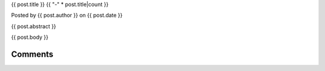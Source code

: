 .. raw:: html

    <div class="full-news">

{{ post.title }}
{{ "-" * post.title|count }}

Posted by {{ post.author }} on {{ post.date }}

{{ post.abstract }}

{{ post.body }}

Comments
________

.. raw:: html

    <div id="disqus_thread"></div>
    <script type="text/javascript">
        var disqus_shortname = 'mplayer2';
        var disqus_identifier = '{{ post.url }}';
        var disqus_url = 'http://www.mplayer2.org{{ post.url }}';

        (function() {
            var dsq = document.createElement('script'); dsq.type = 'text/javascript'; dsq.async = true;
            dsq.src = 'http://' + disqus_shortname + '.disqus.com/embed.js';
            (document.getElementsByTagName('head')[0] || document.getElementsByTagName('body')[0]).appendChild(dsq);
        })();
    </script>
    <noscript>Please enable JavaScript to view the <a href="http://disqus.com/?ref_noscript">comments powered by Disqus.</a></noscript>
    <a href="http://disqus.com" class="dsq-brlink">comments powered by <span class="logo-disqus">Disqus</span></a>

    </div>

